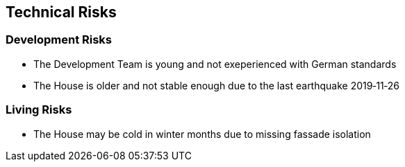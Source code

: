 == Technical Risks

=== Development Risks 

* The Development Team is young and not exeperienced with German standards
* The House is older and not stable enough due to the last earthquake 2019‑11‑26

=== Living Risks 

* The House may be cold in winter months due to missing fassade isolation